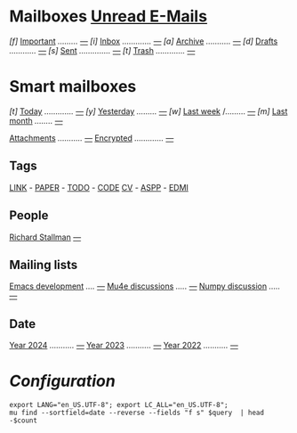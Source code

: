 
* Mailboxes                 *[[mu:flag:unread][Unread E-Mails]]*

/[f]/ [[mu:flag:flagged][Important]] /........./ /[[mu:flag:flagged|%1d][---]]/
/[i]/ [[mu:m:/icy-thought/Inbox or m:/gmail/inbox or m:/univ/inbox][Inbox]] /............./ /[[mu:m:/icy-thought/Inbox or m:/gmail/inbox or m:/univ/inbox|%1d][---]]/
/[a]/ [[mu:m:/icy-thought/Archive or m:/gmail/Archive or m:/univ/archive][Archive]] /.........../ /[[mu:m:/icy-thought/Archive or m:/gmail/archive or m:/univ/archive|%1d][---]]/
/[d]/ [[mu:m:/icy-thought/Drafts or m:/gmail/drafts or m:/univ/drafts][Drafts]] /............/ /[[mu:m:/icy-thought/Drafts or m:/gmail/drafts or m:/univ/drafts|%1d][---]]/
/[s]/ [[mu:m:/icy-thought/Sent or m:/gmail/sent or m:/univ/sent][Sent]] /............../ /[[mu:m:/icy-thought/Sent or m:/gmail/sent or m:/univ/sent|%1d][---]]/
/[t]/ [[mu:m:/icy-thought/Trash or m:/gmail/Trash or m:/univ/Trash][Trash]] /............./ /[[mu:m:/icy-thought/Trash or m:/gmail/trash or m:/univ/trash|%1d][---]]/

* Smart mailboxes

/[t]/ [[mu:date:today..now][Today]] /............./ /[[mu:date:today..now|%1d][---]]/
/[y]/ [[mu:date:2d..today and not date:today..now][Yesterday]] /........./ /[[mu:date:2d..today and not date:today..now|%1d][---]]/
/[w]/ [[mu:date:1w..now][Last week]] /......... /[[mu:date:7d..now|%1d][---]]/
/[m]/ [[mu:date:4w..now][Last month]] /......../ /[[mu:date:4w..|%1d][---]]/

[[mu:flag:attach][Attachments]] /.........../ /[[mu:flag:attach|%1d][---]]/
[[mu:flag:encrypted][Encrypted]] /............./ /[[mu:flag:encrypted|%1d][---]]/

** Tags

[[mu:tag:LINK][LINK]] /-/ [[mu:tag:PAPER][PAPER]] /-/ [[mu:tag:TODO][TODO]] /-/ [[mu:tag:CODE][CODE]]
[[mu:tag:CV][CV]] /-/ [[mu:tag:ASPP][ASPP]] /-/ [[mu:tag:EDMI][EDMI]]

** People

[[mu:from:rms@gnu.org][Richard Stallman]]       /[[mu:from:rms@gnu.org|%1d][---]]/

** Mailing lists

[[mu:list:emacs-devel.gnu.org][Emacs development]] /..../ /[[mu:list:emacs-devel.gnu.org|%1d][---]]/
[[mu:list:mu-discuss.googlegroups.com][Mu4e discussions]] /...../ /[[mu:list:mu-discuss.googlegroups.com|%1d][---]]/
[[mu:list:numpy-discussion.python.org][Numpy discussion]] /...../ /[[mu:list:numpy-discussion.python.org|%1d][---]]/

** Date

[[mu:flag:attach][Year 2024]] /.........../ /[[mu:date:20240101..20241231|%1d][---]]/
[[mu:date:20230101..20231231][Year 2023]] /.........../ /[[mu:date:20230101..20231231|%1d][---]]/
[[mu:date:20220101..20221231][Year 2022]] /.........../ /[[mu:date:20220101..20221231|%1d][---]]/

* /Configuration/
:PROPERTIES:
:VISIBILITY: hideall
:END:

#+STARTUP: showall showstars indent

#+NAME: query
#+BEGIN_SRC shell :results list raw :var query="flag:unread count=5
export LANG="en_US.UTF-8"; export LC_ALL="en_US.UTF-8";
mu find --sortfield=date --reverse --fields "f s" $query  | head -$count
#+END_SRC

#+KEYMAP: u        | mu4e-headers-search "flag:unread"
#+KEYMAP: i        | mu4e-headers-search "mu:m:/icy-thought/Inbox or mu:m:/gmail/inbox or mu:m:/univ/inbox"
#+KEYMAP: a        | mu4e-headers-search "mu:m:/icy-thought/Archive or mu:m:/gmail/archive or mu:m:/univ/archive"
#+KEYMAP: d        | mu4e-headers-search "mu:m:/icy-thought/Drafts or mu:m:/gmail/drafts or mu:m:/univ/drafts"
#+KEYMAP: s        | mu4e-headers-search "mu:m:/icy-thought/Sent or mu:m:/gmail/sent or mu:m:/univ/sent"
#+KEYMAP: t        | mu4e-headers-search "mu:m:/icy-thought/Trash or mu:m:/gmail/trash or mu:m:/univ/trash"
#+KEYMAP: f        | mu4e-headers-search "flag:flagged"

#+KEYMAP: t        | mu4e-headers-search "date:today..now"
#+KEYMAP: y        | mu4e-headers-search "date:2d..today and not date:today..now"
#+KEYMAP: w        | mu4e-headers-search "date:7d..now"
#+KEYMAP: m        | mu4e-headers-search "date:4w..now"

#+KEYMAP: C        | mu4e-compose-new
#+KEYMAP: U        | mu4e-dashboard-update
#+KEYMAP: ;        | mu4e-context-switch
#+KEYMAP: q        | mu4e-quit
#+KEYMAP: W        | mu4e-headers-toggle-include-related
#+KEYMAP: O        | mu4e-headers-change-sorting
#+KEYMAP: x        | mu4e-mark-execute-all t
#+KEYMAP: <return> | org-open-at-point
